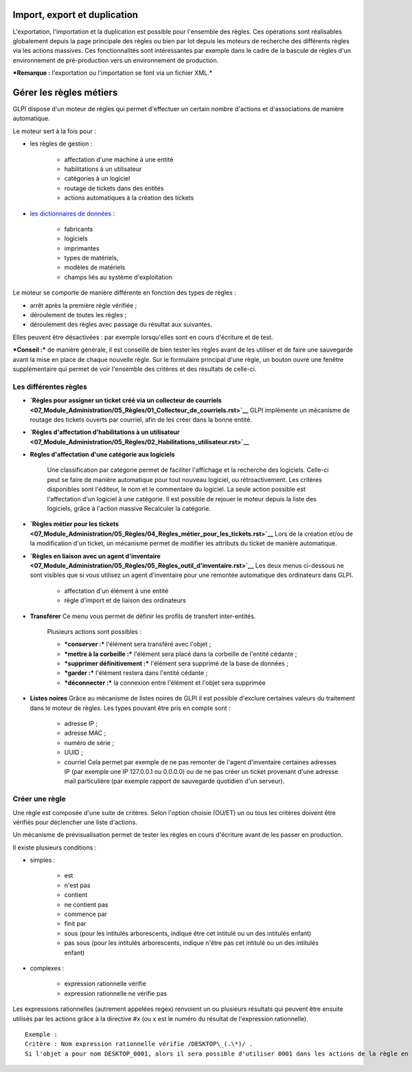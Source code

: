 Import, export et duplication |image|
=====================================

L'exportation, l'importation et la duplication est possible pour l'ensemble des règles. Ces opérations sont réalisables globalement depuis la page principale des règles ou bien par lot depuis les moteurs de recherche des différents règles via les actions massives. Ces fonctionnalités sont intéressantes par exemple dans le cadre de la bascule de règles d'un environnement de pré-production vers un environnement de production.

***Remarque :** l'exportation ou l'importation se font via un fichier XML.*

Gérer les règles métiers
========================

GLPI dispose d'un moteur de règles qui permet d'effectuer un certain nombre d'actions et d'associations de manière automatique.

Le moteur sert à la fois pour :

- les règles de gestion :

   - affectation d'une machine à une entité
   - habilitations à un utilisateur
   - catégories à un logiciel
   - routage de tickets dans des entités
   - actions automatiques à la création des tickets

- `les dictionnaires de données <07_Module_Administration/06_Dictionnaires.rst>`__ :

   - fabricants
   - logiciels
   - imprimantes
   - types de matériels,
   - modèles de matériels
   - champs liés au système d'exploitation

Le moteur se comporte de manière différente en fonction des types de règles :

- arrêt après la première règle vérifiée ;
- déroulement de toutes les règles ;
- déroulement des règles avec passage du résultat aux suivantes.

Elles peuvent être désactivées : par exemple lorsqu'elles sont en cours d'écriture et de test.

***Conseil :*** de manière générale, il est conseillé de bien tester les règles avant de les utiliser et de faire une sauvegarde avant la mise en place de chaque nouvelle règle. Sur le formulaire principal d'une règle, un bouton |image| ouvre une fenêtre supplémentaire qui permet de voir l'ensemble des critères et des résultats de celle-ci.

Les différentes règles
----------------------

- **`Règles pour assigner un ticket créé via un collecteur de courriels <07_Module_Administration/05_Règles/01_Collecteur_de_courriels.rst>`__** GLPI implémente un mécanisme de routage des tickets ouverts par courriel, afin de les créer dans la bonne entité.

- **`Règles d'affectation d'habilitations à un utilisateur <07_Module_Administration/05_Règles/02_Habilitations_utilisateur.rst>`__**

- **Règles d'affectation d'une catégorie aux logiciels**

   Une classification par catégorie permet de faciliter l'affichage et la recherche des logiciels. Celle-ci peut se faire de manière automatique pour tout nouveau logiciel, ou rétroactivement. Les critères disponibles sont l'éditeur, le nom et le commentaire du logiciel. La seule action possible est l'affectation d'un logiciel à une catégorie. Il est possible de rejouer le moteur depuis la liste des logiciels, grâce à l'action massive Recalculer la catégorie.

- **`Règles métier pour les tickets <07_Module_Administration/05_Règles/04_Règles_métier_pour_les_tickets.rst>`__** Lors de la création et/ou de la modification d'un ticket, un mécanisme permet de modifier les attributs du ticket de manière automatique.

- **`Règles en liaison avec un agent d'inventaire <07_Module_Administration/05_Règles/05_Règles_outil_d'inventaire.rst>`__** Les deux menus ci-dessous ne sont visibles que si vous utilisez un agent d'inventaire pour une remontée automatique des ordinateurs dans GLPI.

   - affectation d'un élément à une entité
   - règle d'import et de liaison des ordinateurs

- **Transférer** Ce menu vous permet de définir les profils de transfert inter-entités.

   Plusieurs actions sont possibles :

   - ***conserver :*** l'élément sera transféré avec l'objet ;
   - ***mettre à la corbeille :*** l'élément sera placé dans la corbeille de l'entité cédante ;
   - ***supprimer définitivement :*** l'élément sera supprimé de la base de données ;
   - ***garder :*** l'élément restera dans l'entité cédante ;
   - ***déconnecter :*** la connexion entre l'élément et l'objet sera supprimée

- **Listes noires** Grâce au mécanisme de listes noires de GLPI il est possible d'exclure certaines valeurs du traitement dans le moteur de règles. Les types pouvant être pris en compte sont :

   - adresse IP ;
   - adresse MAC ;
   - numéro de série ;
   - UUID ;
   - courriel Cela permet par exemple de ne pas remonter de l'agent d'inventaire certaines adresses IP (par exemple une IP 127.0.0.1 ou 0.0.0.0) ou de ne pas créer un ticket provenant d'une adresse mail particulière (par exemple rapport de sauvegarde quotidien d'un serveur).

Créer une règle
---------------

Une règle est composée d'une suite de critères. Selon l'option choisie (OU/ET) un ou tous les critères doivent être vérifiés pour déclencher une liste d'actions.

Un mécanisme de prévisualisation permet de tester les règles en cours d'écriture avant de les passer en production.

Il existe plusieurs conditions :

- simples :

   - est
   - n'est pas
   - contient
   - ne contient pas
   - commence par
   - finit par
   - sous (pour les intitulés arborescents, indique être cet intitulé ou un des intitulés enfant)
   - pas sous (pour les intitulés arborescents, indique n'être pas cet intitulé ou un des intitulés enfant)

- complexes :

   - expression rationnelle vérifie
   - expression rationnelle ne vérifie pas

Les expressions rationnelles (autrement appelées regex) renvoient un ou plusieurs résultats qui peuvent être ensuite utilisés par les actions grâce à la directive #x (ou x est le numéro du résultat de l'expression rationnelle).

::

    Exemple :
    Critère : Nom expression rationnelle vérifie /DESKTOP\_(.\*)/ . 
    Si l'objet a pour nom DESKTOP_0001, alors il sera possible d'utiliser 0001 dans les actions de la règle en utilisant le paramètre \#0.

.. |image| image:: /image/importrule.png
.. |image| image:: /image/testrule.png

